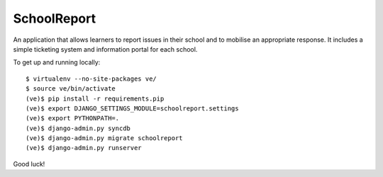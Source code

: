 SchoolReport
============

An application that allows learners to report issues in their school
and to mobilise an appropriate response. It includes a simple
ticketing system and information portal for each school.

To get up and running locally::

    $ virtualenv --no-site-packages ve/
    $ source ve/bin/activate
    (ve)$ pip install -r requirements.pip
    (ve)$ export DJANGO_SETTINGS_MODULE=schoolreport.settings
    (ve)$ export PYTHONPATH=.
    (ve)$ django-admin.py syncdb
    (ve)$ django-admin.py migrate schoolreport
    (ve)$ django-admin.py runserver

Good luck!
